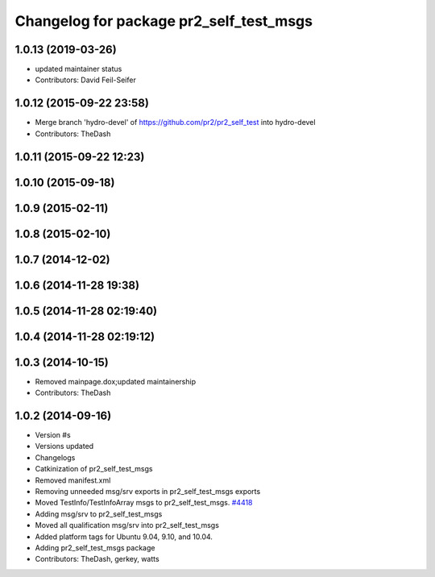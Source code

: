 ^^^^^^^^^^^^^^^^^^^^^^^^^^^^^^^^^^^^^^^^
Changelog for package pr2_self_test_msgs
^^^^^^^^^^^^^^^^^^^^^^^^^^^^^^^^^^^^^^^^

1.0.13 (2019-03-26)
-------------------
* updated maintainer status
* Contributors: David Feil-Seifer

1.0.12 (2015-09-22 23:58)
-------------------------
* Merge branch 'hydro-devel' of https://github.com/pr2/pr2_self_test into hydro-devel
* Contributors: TheDash

1.0.11 (2015-09-22 12:23)
-------------------------

1.0.10 (2015-09-18)
-------------------

1.0.9 (2015-02-11)
------------------

1.0.8 (2015-02-10)
------------------

1.0.7 (2014-12-02)
------------------

1.0.6 (2014-11-28 19:38)
------------------------

1.0.5 (2014-11-28 02:19:40)
---------------------------

1.0.4 (2014-11-28 02:19:12)
---------------------------

1.0.3 (2014-10-15)
------------------
* Removed mainpage.dox;updated maintainership
* Contributors: TheDash

1.0.2 (2014-09-16)
------------------
* Version #s
* Versions updated
* Changelogs
* Catkinization of pr2_self_test_msgs
* Removed manifest.xml
* Removing unneeded msg/srv exports in pr2_self_test_msgs exports
* Moved TestInfo/TestInfoArray msgs to pr2_self_test_msgs. `#4418 <https://github.com/PR2/pr2_self_test/issues/4418>`_
* Adding msg/srv to pr2_self_test_msgs
* Moved all qualification msg/srv into pr2_self_test_msgs
* Added platform tags for Ubuntu 9.04, 9.10, and 10.04.
* Adding pr2_self_test_msgs package
* Contributors: TheDash, gerkey, watts
